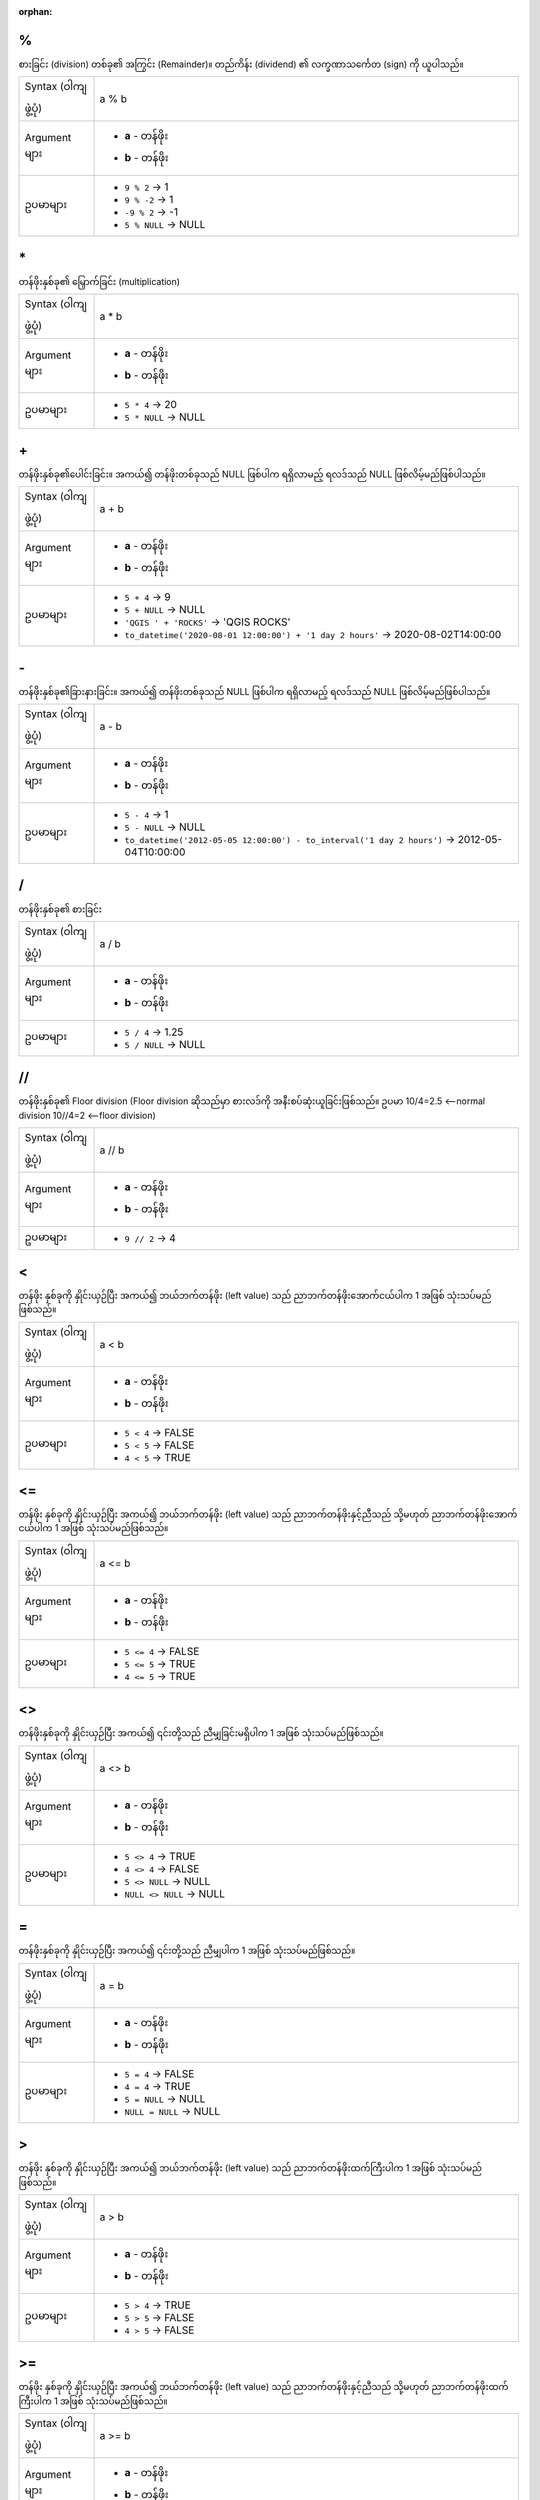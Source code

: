 :orphan:

.. DO NOT EDIT THIS FILE DIRECTLY. It is generated automatically by
   populate_expressions_list.py in the scripts folder.
   Changes should be made in the function help files
   in the resources/function_help/json/ folder in the
   qgis/QGIS repository.

.. _expression_function_Operators_modulo:

%
..

စားခြင်း (division) တစ်ခု၏ အကြွင်း (Remainder)။ တည်ကိန်း (dividend) ၏ လက္ခဏာသင်္ကေတ (sign) ကို ယူပါသည်။

.. list-table::
   :widths: 15 85

   * - Syntax (ဝါကျဖွဲ့ပုံ)
     - a % b
   * - Argument များ
     - * **a** - တန်ဖိုး
       * **b** - တန်ဖိုး
   * - ဥပမာများ
     - * ``9 % 2`` → 1
       * ``9 % -2`` → 1
       * ``-9 % 2`` → -1
       * ``5 % NULL`` → NULL


.. end_%_section

.. _expression_function_Operators_asterisk:

\*
...

တန်ဖိုးနှစ်ခု၏ မြှောက်ခြင်း (multiplication)

.. list-table::
   :widths: 15 85

   * - Syntax (ဝါကျဖွဲ့ပုံ)
     - a * b
   * - Argument များ
     - * **a** - တန်ဖိုး
       * **b** - တန်ဖိုး
   * - ဥပမာများ
     - * ``5 * 4`` → 20
       * ``5 * NULL`` → NULL


.. end_*_section

.. _expression_function_Operators_plus:

\+
...

တန်ဖိုးနှစ်ခု၏ပေါင်းခြင်း။ အကယ်၍ တန်ဖိုးတစ်ခုသည် NULL ဖြစ်ပါက ရရှိလာမည့် ရလဒ်သည် NULL ဖြစ်လိမ့်မည်ဖြစ်ပါသည်။

.. list-table::
   :widths: 15 85

   * - Syntax (ဝါကျဖွဲ့ပုံ)
     - a + b
   * - Argument များ
     - * **a** - တန်ဖိုး
       * **b** - တန်ဖိုး
   * - ဥပမာများ
     - * ``5 + 4`` → 9
       * ``5 + NULL`` → NULL
       * ``'QGIS ' + 'ROCKS'`` → 'QGIS ROCKS'
       * ``to_datetime('2020-08-01 12:00:00') + '1 day 2 hours'`` → 2020-08-02T14:00:00


.. end_+_section

.. _expression_function_Operators_minus:

\-
...

တန်ဖိုးနှစ်ခု၏ခြားနားခြင်း။ အကယ်၍ တန်ဖိုးတစ်ခုသည် NULL ဖြစ်ပါက ရရှိလာမည့် ရလဒ်သည် NULL ဖြစ်လိမ့်မည်ဖြစ်ပါသည်။

.. list-table::
   :widths: 15 85

   * - Syntax (ဝါကျဖွဲ့ပုံ)
     - a - b
   * - Argument များ
     - * **a** - တန်ဖိုး
       * **b** - တန်ဖိုး
   * - ဥပမာများ
     - * ``5 - 4`` → 1
       * ``5 - NULL`` → NULL
       * ``to_datetime('2012-05-05 12:00:00') - to_interval('1 day 2 hours')`` → 2012-05-04T10:00:00

       
.. end_-_section

.. _expression_function_Operators_div:

/
..

တန်ဖိုးနှစ်ခု၏ စားခြင်း

.. list-table::
   :widths: 15 85

   * - Syntax (ဝါကျဖွဲ့ပုံ)
     - a / b
   * - Argument များ
     - * **a** - တန်ဖိုး
       * **b** - တန်ဖိုး
   * - ဥပမာများ
     - * ``5 / 4`` → 1.25
       * ``5 / NULL`` → NULL


.. end_/_section

.. _expression_function_Operators_floordiv:

//
...

တန်ဖိုးနှစ်ခု၏ Floor division (Floor division ဆိုသည်မှာ စားလဒ်ကို အနီးစပ်ဆုံးယူခြင်းဖြစ်သည်။ ဥပမာ 10/4=2.5 <—-normal division 10//4=2 <—-floor division)

.. list-table::
   :widths: 15 85

   * - Syntax (ဝါကျဖွဲ့ပုံ)
     - a // b
   * - Argument များ
     - * **a** - တန်ဖိုး
       * **b** - တန်ဖိုး
   * - ဥပမာများ
     - * ``9 // 2`` → 4


.. end_//_section

.. _expression_function_Operators_lt:

<
..

တန်ဖိုး နှစ်ခုကို နှိုင်းယှဉ်ပြီး အကယ်၍ ဘယ်ဘက်တန်ဖိုး (left value) သည် ညာဘက်တန်ဖိုးအောက်ငယ်ပါက 1 အဖြစ် သုံးသပ်မည်ဖြစ်သည်။

.. list-table::
   :widths: 15 85

   * - Syntax (ဝါကျဖွဲ့ပုံ)
     - a < b
   * - Argument များ
     - * **a** - တန်ဖိုး
       * **b** - တန်ဖိုး
   * - ဥပမာများ
     - * ``5 < 4`` → FALSE
       * ``5 < 5`` → FALSE
       * ``4 < 5`` → TRUE


.. end_<_section

.. _expression_function_Operators_le:

<=
...

တန်ဖိုး နှစ်ခုကို နှိုင်းယှဉ်ပြီး အကယ်၍ ဘယ်ဘက်တန်ဖိုး (left value) သည် ညာဘက်တန်ဖိုးနှင့်ညီသည် သို့မဟုတ် ညာဘက်တန်ဖိုးအောက်ငယ်ပါက 1 အဖြစ် သုံးသပ်မည်ဖြစ်သည်။

.. list-table::
   :widths: 15 85

   * - Syntax (ဝါကျဖွဲ့ပုံ)
     - a <= b
   * - Argument များ
     - * **a** - တန်ဖိုး
       * **b** - တန်ဖိုး
   * - ဥပမာများ
     - * ``5 <= 4`` → FALSE
       * ``5 <= 5`` → TRUE
       * ``4 <= 5`` → TRUE

.. end_<=_section

.. _expression_function_Operators_ne:

<>
...

တန်ဖိုးနှစ်ခုကို နှိုင်းယှဉ်ပြီး အကယ်၍ ၎င်းတို့သည် ညီမျှခြင်းမရှိပါက 1 အဖြစ် သုံးသပ်မည်ဖြစ်သည်။

.. list-table::
   :widths: 15 85

   * - Syntax (ဝါကျဖွဲ့ပုံ)
     - a <> b
   * - Argument များ
     - * **a** - တန်ဖိုး
       * **b** - တန်ဖိုး
   * - ဥပမာများ
     - * ``5 <> 4`` → TRUE
       * ``4 <> 4`` → FALSE
       * ``5 <> NULL`` → NULL
       * ``NULL <> NULL`` → NULL


.. end_<>_section

.. _expression_function_Operators_eq:

=
..

တန်ဖိုးနှစ်ခုကို နှိုင်းယှဉ်ပြီး အကယ်၍ ၎င်းတို့သည် ညီမျှပါက 1 အဖြစ် သုံးသပ်မည်ဖြစ်သည်။

.. list-table::
   :widths: 15 85

   * - Syntax (ဝါကျဖွဲ့ပုံ)
     - a = b
   * - Argument များ
     - * **a** - တန်ဖိုး
       * **b** - တန်ဖိုး
   * - ဥပမာများ
     - * ``5 = 4`` → FALSE
       * ``4 = 4`` → TRUE
       * ``5 = NULL`` → NULL
       * ``NULL = NULL`` → NULL


.. end_=_section

.. _expression_function_Operators_gt:

>
..

တန်ဖိုး နှစ်ခုကို နှိုင်းယှဉ်ပြီး အကယ်၍ ဘယ်ဘက်တန်ဖိုး (left value) သည် ညာဘက်တန်ဖိုးထက်ကြီးပါက 1 အဖြစ် သုံးသပ်မည်ဖြစ်သည်။

.. list-table::
   :widths: 15 85

   * - Syntax (ဝါကျဖွဲ့ပုံ)
     - a > b
   * - Argument များ
     - * **a** - တန်ဖိုး
       * **b** - တန်ဖိုး
   * - ဥပမာများ
     - * ``5 > 4`` → TRUE
       * ``5 > 5`` → FALSE
       * ``4 > 5`` → FALSE


.. end_>_section

.. _expression_function_Operators_ge:

>=
...

တန်ဖိုး နှစ်ခုကို နှိုင်းယှဉ်ပြီး အကယ်၍ ဘယ်ဘက်တန်ဖိုး (left value) သည် ညာဘက်တန်ဖိုးနှင့်ညီသည် သို့မဟုတ် ညာဘက်တန်ဖိုးထက်ကြီးပါက 1 အဖြစ် သုံးသပ်မည်ဖြစ်သည်။

.. list-table::
   :widths: 15 85

   * - Syntax (ဝါကျဖွဲ့ပုံ)
     - a >= b
   * - Argument များ
     - * **a** - တန်ဖိုး
       * **b** - တန်ဖိုး
   * - ဥပမာများ
     - * ``5 <= 4`` → FALSE
       * ``5 <= 5`` → TRUE
       * ``4 <= 5`` → TRUE


.. end_>=_section

.. _expression_function_Operators_AND:

AND
....

အခြေအနေ (conditions) a နှင့် b များသည် true (မှန်ကန်မှုရှိပါက) ဖြစ်ပါက TRUE ကို ပြန်ထုတ်ပေးပါသည်။

.. list-table::
   :widths: 15 85

   * - Syntax (ဝါကျဖွဲ့ပုံ)
     - a AND b
   * - Argument များ
     - * **a** - condition(အခြေအနေ)
       * **b** - condition(အခြေအနေ)
   * - ဥပမာများ     
     - * ``TRUE AND TRUE`` → TRUE
       * ``TRUE AND FALSE`` → FALSE
       * ``4 = 2+2 AND 1 = 1`` → TRUE
       * ``4 = 2+2 AND 1 = 2`` → FALSE


.. end_AND_section

.. _expression_function_Operators_BETWEEN:

BETWEEN
........

အကယ်၍ တန်ဖိုးသည် သတ်မှတ်ထားသည့် အပိုင်းအခြားပမာဏ (range) အတွင်းတွင်ရှိပါက TRUE ကို ပြန်ထုတ်ပေးပါသည်။ အပိုင်းအခြားပမာဏသည် အစနှင့်အဆုံးသတ် (bounds) များပါ အပါအဝင်ဖြစ်ပါသည်။ Exclusion (ပါဝင်မှုမရှိခြင်း) အတွက် စမ်းသပ်ရန် NOT BETWEEN ကို အသုံးပြုနိုင်ပါသည်။

.. list-table::
   :widths: 15 85

   * - Syntax (ဝါကျဖွဲ့ပုံ)
     - value BETWEEN lower_bound AND higher_bound
   * - Argument များ
     - * **value** - အပိုင်းအခြားပမာဏ (range) တစ်ခုနှင့် နှိုင်းယှဉ်ရန် တန်ဖိုး။ ၎င်းသည် string တစ်ခု၊ ဂဏန်းတစ်ခု သို့မဟုတ် ရက်စွဲတစ်ခု ဖြစ်နိုင်ပါသည်။
       * **lower_bound AND higher_bound** - range bounds (အပိုင်းအခြားပမာဏ နယ်နိမိတ်)
   * - ဥပမာများ
     - * ``'B' BETWEEN 'A' AND 'C'`` → TRUE
       * ``2 BETWEEN 1 AND 3`` → TRUE
       * ``2 BETWEEN 2 AND 3`` → TRUE
       * ``'B' BETWEEN 'a' AND 'c'`` → FALSE
       * ``lower('B') BETWEEN 'a' AND 'b'`` → TRUE

.. note:: *value BETWEEN lower_bound AND higher_bound* သည် "*value >= lower_bound AND value <= higher_bound*" နှင့်အတူတူဖြစ်ပါသည်။


.. end_BETWEEN_section

.. _expression_function_Operators_ILIKE:

ILIKE
......

အကယ်၍ ပထမဆုံးသတ်မှတ်ချက် (first parameter) သည် ပံ့ပိုးထားသည့် ပုံစံ (pattern) နှင့် case-insensitive (စာလုံးအကြီးအသေးကိုဂရုမပြုပဲ) ကိုက်ညီပါက TRUE ကို ပြန်ထုတ်ပေးပါသည်။ Case-sensitive (စာလုံးအကြီးအသေးကို ဂရုပြုသော) ဖြစ်စွာ ကိုက်ညီလိုပါက ILIKE အစား ကို LIKE အသုံးပြုနိုင်ပါသည်။ ကိန်းဂဏန်းများနှင့်လည်း လုပ်ဆောင်နိုင်ပါသည်။


.. list-table::
   :widths: 15 85

   * - Syntax (ဝါကျဖွဲ့ပုံ)
     - string/number ILIKE pattern
   * - Argument များ
     - * **string/number** - ရှာဖွေမှုပြုလုပ်ရန် string
       * **pattern** - ရှာဖွေရန် ပုံစံ။ '%' ကို  wildcard တစ်ခုအဖြစ် ၊ '_' ကို single char အဖြစ် နှင့် '\\\\' ကို special character များကို ရှောင်ရှားရန် အသုံးပြုနိုင်ပါသည်။
   * - ဥပမာများ
     - * ``'A' ILIKE 'A'`` → TRUE
       * ``'A' ILIKE 'a'`` → TRUE
       * ``'A' ILIKE 'B'`` → FALSE
       * ``'ABC' ILIKE 'b'`` → FALSE
       * ``'ABC' ILIKE 'B'`` → FALSE
       * ``'ABC' ILIKE '_b_'`` → TRUE
       * ``'ABC' ILIKE '_B_'`` → TRUE
       * ``'ABCD' ILIKE '_b_'`` → FALSE
       * ``'ABCD' ILIKE '_B_'`` → FALSE
       * ``'ABCD' ILIKE '_b%'`` → TRUE
       * ``'ABCD' ILIKE '_B%'`` → TRUE
       * ``'ABCD' ILIKE '%b%'`` → TRUE
       * ``'ABCD' ILIKE '%B%'`` → TRUE
       * ``'ABCD%' ILIKE 'abcd\\%'`` → TRUE
       * ``'ABCD' ILIKE '%B\\%'`` → FALSE


.. end_ILIKE_section

.. _expression_function_Operators_IN:

IN
...

အကယ်၍ တန်ဖိုးကို တန်ဖိုးများစာရင်းအတွင်းတွင် တွေ့ရှိပါက TRUE ကို ပြန်ထုတ်ပေးပါသည်။


.. list-table::
   :widths: 15 85

   * - Syntax (ဝါကျဖွဲ့ပုံ)
     - a IN b
   * - Argument များ
     - * **a** - တန်ဖိုး
       * **b** - တန်ဖိုးများစာရင်း
   * - ဥပမာများ
     - * ``'A' IN ('A','B')`` → TRUE
       * ``'A' IN ('C','B')`` → FALSE


.. end_IN_section

.. _expression_function_Operators_IS:

IS
...

အကယ်၍ a သည် b နှင့် တူညီပါက TRUE ကို ပြန်ထုတ်ပေးပါသည်။

.. list-table::
   :widths: 15 85

   * - Syntax (ဝါကျဖွဲ့ပုံ)
     - a IS b
   * - Argument များ
     - * **a** - မည်သည့် တန်ဖိုးမဆို
       * **b** - မည်သည့် တန်ဖိုးမဆို
   * - ဥပမာများ
     - * ``'A' IS 'A'`` → TRUE
       * ``'A' IS 'a'`` → FALSE
       * ``4 IS 4`` → TRUE
       * ``4 IS 2+2`` → TRUE
       * ``4 IS 2`` → FALSE
       * ``@geometry IS NULL`` → 0, if your geometry is not NULL


.. end_IS_section

.. _expression_function_Operators_IS_NOT:

IS NOT
.......

အကယ်၍ a သည် b နှင့် မတူညီပါက TRUE ကို ပြန်ထုတ်ပေးပါသည်။

.. list-table::
   :widths: 15 85

   * - Syntax (ဝါကျဖွဲ့ပုံ)
     - a IS NOT b
   * - Argument များ
     - * **a** - တန်ဖိုး
       * **b** - တန်ဖိုး
   * - ဥပမာများ
     - * ``'a' IS NOT 'b'`` → TRUE
       * ``'a' IS NOT 'a'`` → FALSE
       * ``4 IS NOT 2+2`` → FALSE


.. end_IS_NOT_section

.. _expression_function_Operators_LIKE:

LIKE
.....

အကယ်၍ ပထမဆုံးသတ်မှတ်ချက် (first parameter) သည် ပံ့ပိုးထားသည့် ပုံစံ (pattern) နှင့်ကိုက်ညီပါက TRUE ကို ပြန်ထုတ်ပေးပါသည်။ ကိန်းဂဏန်းများနှင့်လည်း လုပ်ဆောင်နိုင်ပါသည်။ 


.. list-table::
   :widths: 15 85

   * - Syntax (ဝါကျဖွဲ့ပုံ)
     - string/number LIKE pattern
   * - Argument များ
     - * **string/number** - တန်ဖိုး
       * **pattern** - တန်ဖိုးများကို နှိုင်းယှဉ်ရန် ပုံစံ။ '%' ကို  wildcard တစ်ခုအဖြစ်၊ '_' ကို single char အဖြစ်နှင့် '\\\\' ကို special character များကို ရှောင်ရှားရန် အသုံးပြုနိုင်ပါသည်။
   * - ဥပမာများ
     - * ``'A' LIKE 'A'`` → TRUE
       * ``'A' LIKE 'a'`` → FALSE
       * ``'A' LIKE 'B'`` → FALSE
       * ``'ABC' LIKE 'B'`` → FALSE
       * ``'ABC' LIKE '_B_'`` → TRUE
       * ``'ABCD' LIKE '_B_'`` → FALSE
       * ``'ABCD' LIKE '_B%'`` → TRUE
       * ``'ABCD' LIKE '%B%'`` → TRUE
       * ``'1%' LIKE '1\\%'`` → TRUE
       * ``'1_' LIKE '1\\%'`` → FALSE


.. end_LIKE_section

.. _expression_function_Operators_NOT:

NOT
....

အခြေအနေ (condition) တစ်ခုကို အချည်းအနှီး (Negates) ဖြစ်စေသည်။

.. list-table::
   :widths: 15 85

   * - Syntax (ဝါကျဖွဲ့ပုံ)
     - NOT a
   * - Argument များ
     - * **a** - အခြေအနေ
   * - ဥပမာများ
     - * ``NOT 1`` → FALSE
       * ``NOT 0`` → TRUE


.. end_NOT_section

.. _expression_function_Operators_NOT_BETWEEN:

NOT BETWEEN
............

အကယ်၍ တန်ဖိုးသည့် သတ်မှတ်ထားသည့် အပိုင်းအခြားပမာဏ (range) အတွင်းတွင် မရှိပါက TRUE ကို ပြန်ထုတ်ပေးပါသည်။ အပိုင်းအခြားပမာဏသည် အစနှင့်အဆုံးသတ် (bounds) များပါ အပါအဝင်ဖြစ်ပါသည်။ 

.. list-table::
   :widths: 15 85

   * - Syntax (ဝါကျဖွဲ့ပုံ)
     - value NOT BETWEEN lower_bound AND higher_bound
   * - Argument များ
     - * **value** - အပိုင်းအခြားပမာဏ (range) တစ်ခုနှင့် နှိုင်းယှဉ်ရန် တန်ဖိုး။ ၎င်းသည် string တစ်ခု၊ ဂဏန်းတစ်ခု သို့မဟုတ် ရက်စွဲတစ်ခု ဖြစ်နိုင်ပါသည်။
       * **lower_bound AND higher_bound** - range bounds (အပိုင်းအခြားပမာဏ နယ်နိမိတ်)
   * - ဥပမာများ
     - * ``'B' NOT BETWEEN 'A' AND 'C'`` → FALSE
       * ``1.0 NOT BETWEEN 1.1 AND 1.2`` → TRUE
       * ``2 NOT BETWEEN 2 AND 3`` → FALSE
       * ``'B' NOT BETWEEN 'a' AND 'c'`` → TRUE
       * ``lower('B') NOT BETWEEN 'a' AND 'b'`` → FALSE

.. note:: *value NOT BETWEEN lower_bound AND higher_bound* သည် "*value < lower_bound OR value > higher_bound*" နှင့်အတူတူဖြစ်ပါသည်။


.. end_NOT_BETWEEN_section

.. _expression_function_Operators_OR:

OR
...

အခြေအနေ (condition) a သို့မဟုတ် b သည် true ဖြစ်သောအခါတွင် TRUE ကို ပြန်ထုတ်ပေးပါသည်။

.. list-table::
   :widths: 15 85

   * - Syntax (ဝါကျဖွဲ့ပုံ)
     - a OR b
   * - Argument များ
     - * **a** - အခြေအနေ
       * **b** - အခြေအနေ
   * - ဥပမာများ
     - * ``4 = 2+2 OR 1 = 1`` → TRUE
       * ``4 = 2+2 OR 1 = 2`` → TRUE
       * ``4 = 2   OR 1 = 2`` → FALSE

.. end_OR_section

.. _expression_function_Operators_index:

[]
...

Index (အညွှန်းကိန်း) operator ။ Array တစ်ခု သို့မဟုတ် map တန်ဖိုးတစ်ခုမှ element တစ်ခုကို ပြန်ထုတ်ပေးပါသည်။

.. list-table::
   :widths: 15 85

   * - Syntax (ဝါကျဖွဲ့ပုံ)
     - [index]
   * - Argument များ
     - * **index** - array index (အညွှန်း) သို့မဟုတ် map key တန်ဖိုး 
   * - ဥပမာများ
     - * ``array(1,2,3)[0]`` → 1
       * ``array(1,2,3)[2]`` → 3
       * ``array(1,2,3)[-1]`` → 3
       * ``map('a',1,'b',2)['a']`` → 1
       * ``map('a',1,'b',2)['b']`` → 2


.. end_[]_section

.. _expression_function_Operators_exp:

^
..

တန်ဖိုးနှစ်ခု၏ ပါဝါ (Power)။

.. list-table::
   :widths: 15 85

   * - Syntax (ဝါကျဖွဲ့ပုံ)
     - a ^ b
   * - Argument များ
     - * **a** - တန်ဖိုး
       * **b** - တန်ဖိုး
   * - ဥပမာများ
     - * ``5 ^ 4`` → 625
       * ``5 ^ NULL`` → NULL


.. end_^_section

.. _expression_function_Operators_concat:

\||
....

တန်ဖိုး နှစ်ခုကို string တစ်ခုအဖြစ်သို့ ချိတ်ဆက်ပေးပါသည်။


အကယ်၍ တန်ဖိုးများထဲမှ တစ်ခုသည် NULL ဖြစ်ပါက ရလဒ်သည် NULL ဖြစ်လိမ့်မည်ဖြစ်ပါသည်။ မတူညီသည့် လုပ်ဆောင်ချက်များ အတွက် CONCAT function ကို ကြည့်ပါ။


.. list-table::
   :widths: 15 85

   * - Syntax (ဝါကျဖွဲ့ပုံ)
     - a || b
   * - Argument များ
     - * **a** - တန်ဖိုး
       * **b** - တန်ဖိုး
   * - ဥပမာများ
     - * ``'Here' || ' and ' || 'there'`` → 'Here and there'
       * ``'Nothing' || NULL`` → NULL
       * ``'Dia: ' || "Diameter"`` → 'Dia: 25'
       * ``1 || 2`` → '12'


.. end_||_section

.. _expression_function_Operators_regex:

~
..

String တန်ဖိုးတစ်ခု အပေါ်တွင် regular expression ကိုက်ညီမှုတစ်ခုကို ဆောင်ရွက်ပေးပါသည်။ Backslash characters (\) သည် နှစ်ချက်ဖြစ်ရမည်ဖြစ်သည် (ဥပမာအားဖြင့်- white space character တစ်ခုနှင့် ကိုက်ညီရန် "\\\\s")။


.. list-table::
   :widths: 15 85

   * - Syntax (ဝါကျဖွဲ့ပုံ)
     - string ~ regex
   * - Argument များ
     - * **string** - string တန်ဖိုးတစ်ခု
       * **regex** - regular expression တစ်ခု။ Slash (\) များသည် escape ဖြစ်ရမည်ဖြစ်သည်၊ ဥပမာ \\\\d
   * - ဥပမာများ
     - * ``'hello' ~ 'll'`` → TRUE
       * ``'hello' ~ '^ll'`` → FALSE
       * ``'hello' ~ 'llo$'`` → TRUE
       * ``'abc123' ~ '\\d+'`` → TRUE


.. end_~_section

